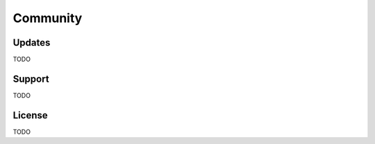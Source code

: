 .. _community:

Community
=========

Updates
-------

TODO

Support
-------

TODO

License
-------

TODO
